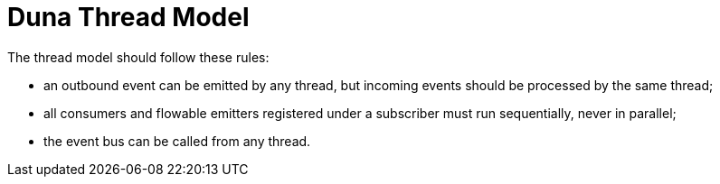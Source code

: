# Duna Thread Model

The thread model should follow these rules:

    * an outbound event can be emitted by any thread, but incoming events should be processed
      by the same thread;
    * all consumers and flowable emitters registered under a subscriber must run sequentially,
      never in parallel;
    * the event bus can be called from any thread.
